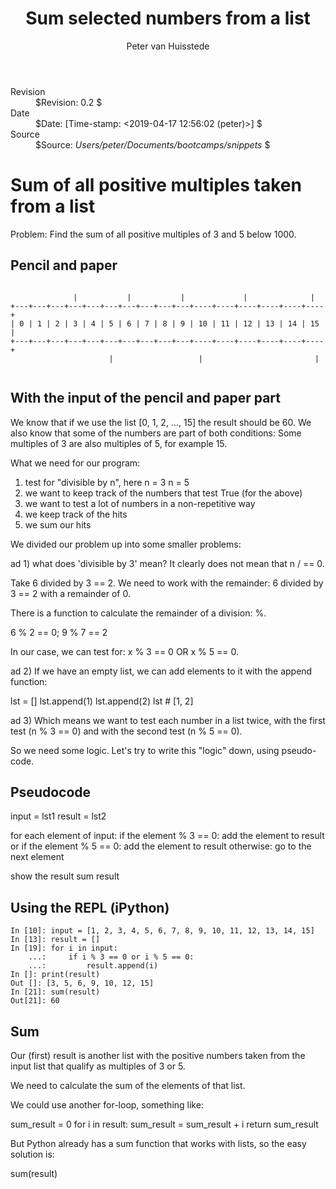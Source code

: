 #+TITLE: Sum selected numbers from a list
#+AUTHOR: Peter van Huisstede
#+EMAIL: peter.vanhuisstede@eur.nl
#+LINK_HOME: https://repub.eur.nl
#+LINK_UP:
#+HTML_HEAD: <link rel="stylesheet" type="text/css" href="http://gongzhitaao.org/orgcss/org.css" />
#+LaTeX_CLASS: article
#+LaTeX_HEADER: \usepackage{sectsty}
#+LaTeX_HEADER: \sectionfont{\normalfont\itshape}
#+LaTeX_HEADER: \subsectionfont{\normalfont\itshape}
#+EXPORT_SELECT_TAGS: export
#+EXPORT_EXCLUDE_TAGS: noexport
#+OPTIONS: H:2 num:nil toc:nil \n:nil @:t ::t |:t ^:{} _:{} *:t TeX:t LaTeX:t
#+STARTUP: showall
- Revision :: $Revision: 0.2 $
- Date :: $Date: [Time-stamp: <2019-04-17 12:56:02 (peter)>] $
- Source :: $Source: /Users/peter/Documents/bootcamps/snippets/ $


* Sum of all positive multiples taken from a list

Problem: Find the sum of all positive multiples of 3 and 5 below 1000.

** Pencil and paper

#+name: P&P sum of 0-15
#+begin_src ditaa :file img/pep_sum_pos_multiples.png :cmdline -r

              |           |           |             |              |
+---+---+---+---+---+---+---+---+---+---+----+----+----+----+----+----+
| 0 | 1 | 2 | 3 | 4 | 5 | 6 | 7 | 8 | 9 | 10 | 11 | 12 | 13 | 14 | 15 |
+---+---+---+---+---+---+---+---+---+---+----+----+----+----+----+----+
                      |                   |                         |

#+end_src

#+RESULTS: P&P
[[file:img/pep_sum_pos_multiples.png]]

** With the input of the pencil and paper part

We know that if we use the list [0, 1, 2, ..., 15] the result should
be 60. We also know that some of the numbers are part of both
conditions: Some multiples of 3 are also multiples of 5, for
example 15.

What we need for our program:

1. test for "divisible by n", here n = 3  n = 5
2. we want to keep track of the numbers that test True (for the above)
3. we want to test a lot of numbers in a non-repetitive way
4. we keep track of the hits
5. we sum our hits

We divided our problem up into some smaller problems:

ad 1) what does 'divisible by 3' mean? It clearly does not mean that n /
   == 0.

Take 6 divided by 3 == 2. We need to work with the remainder: 6
divided by 3 == 2 with a remainder of 0.

There is a function to calculate the remainder of a division: %.

6 % 2 == 0; 9 % 7 == 2

In our case, we can test for: x % 3 == 0 OR x % 5 == 0.

ad 2) If we have an empty list, we can add elements to it with the append
   function:

lst = []
lst.append(1)
lst.append(2)
lst # [1, 2]

ad 3) Which means we want to test each number in a list twice, with the
   first test (n % 3 == 0) and with the second test (n % 5 == 0).

So we need some logic. Let's try to write this "logic" down, using pseudo-code.

** Pseudocode

input = lst1
result = lst2

for each element of input:
    if the element % 3 == 0:
        add the element to result
    or if the element % 5 == 0:
        add the element to result
    otherwise: go to the next element

    show the result
    sum result

** Using the REPL (iPython)

#+begin_example
    In [10]: input = [1, 2, 3, 4, 5, 6, 7, 8, 9, 10, 11, 12, 13, 14, 15]
    In [13]: result = []
    In [19]: for i in input: 
        ...:     if i % 3 == 0 or i % 5 == 0: 
        ...:         result.append(i)
    In []: print(result)
    Out []: [3, 5, 6, 9, 10, 12, 15]
    In [21]: sum(result)                                                            
    Out[21]: 60
#+end_example

** Sum

Our (first) result is another list with the positive numbers taken
from the input list that qualify as multiples of 3 or 5.

We need to calculate the sum of the elements of that list.

We could use another for-loop, something like:

sum_result = 0
for i in result:
    sum_result = sum_result + i
return sum_result

But Python already has a sum function that works with lists, so the
easy solution is:

sum(result)
